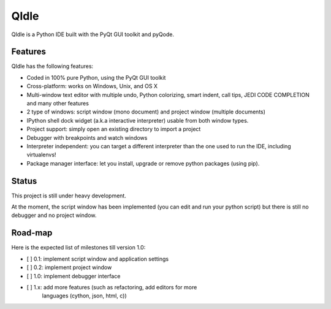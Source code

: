 QIdle
=====

QIdle is a Python IDE built with the PyQt GUI toolkit and pyQode.


Features
--------

QIdle has the following features:

- Coded in 100% pure Python, using the PyQt GUI toolkit
- Cross-platform: works on Windows, Unix, and OS X
- Multi-window text editor with multiple undo, Python colorizing, smart indent,
  call tips, JEDI CODE COMPLETION and many other features
- 2 type of windows: script window (mono document) and project window (multiple
  documents)
- IPython shell dock widget (a.k.a interactive interpreter) usable from both
  window types.
- Project support: simply open an existing directory to import a project
- Debugger with breakpoints and watch windows
- Interpreter independent: you can target a different interpreter than the one
  used to run the IDE, including virtualenvs!
- Package manager interface: let you install, upgrade or remove python
  packages (using pip).


Status
------

This project is still under heavy development.

At the moment, the script window has been implemented (you can edit and run
your python script) but there is still no debugger and no project window.


Road-map
--------

Here is the expected list of milestones till version 1.0:

- [ ] 0.1: implement script window and application settings
- [ ] 0.2: implement project window
- [ ] 1.0: implement debugger interface
- [ ] 1.x: add more features (such as refactoring, add editors for more
           languages (cython, json, html, c))
